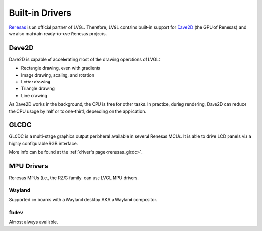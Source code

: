================
Built-in Drivers
================

`Renesas <https://renesas.com/>`__ is an official partner of LVGL. Therefore, LVGL contains built-in support for
`Dave2D <https://www.renesas.com/document/mas/tes-dave2d-driver-documentation>`__ (the GPU of Renesas) and we also maintain
ready-to-use Renesas projects.


Dave2D
******

Dave2D is capable of accelerating most of the drawing operations of LVGL:

- Rectangle drawing, even with gradients
- Image drawing, scaling, and rotation
- Letter drawing
- Triangle drawing
- Line drawing


As Dave2D works in the background, the CPU is free for other tasks. In practice, during rendering, Dave2D can reduce the CPU usage by
half or to one-third, depending on the application.


GLCDC
*****

GLCDC is a multi-stage graphics output peripheral available in several Renesas MCUs. It is able to drive LCD panels via a highly
configurable RGB interface.

More info can be found at the :ref:`driver's page<renesas_glcdc>`.


MPU Drivers
***********

Renesas MPUs (i.e., the RZ/G family) can use LVGL MPU drivers.

Wayland
-------

Supported on boards with a Wayland desktop AKA a Wayland compositor.

fbdev
-----

Almost always available.

